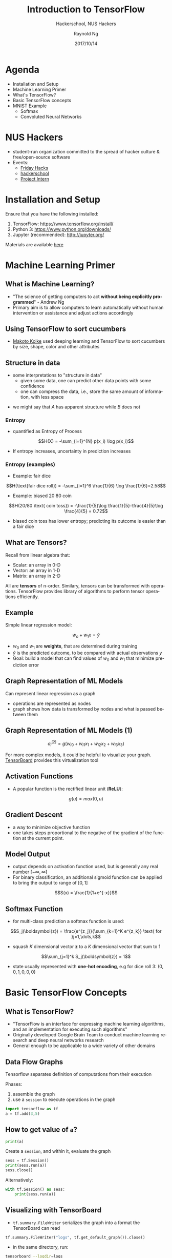 #+TITLE: Introduction to TensorFlow
#+SUBTITLE: Hackerschool, NUS Hackers
#+DATE: 2017/10/14
#+AUTHOR: Raynold Ng
#+EMAIL: raynold.ng24@gmail.com
#+OPTIONS: ':nil *:t -:t ::t <:t H:3 \n:nil ^:t arch:headline
#+OPTIONS: author:t c:nil creator:comment d:(not "LOGBOOK") date:t
#+OPTIONS: e:t email:nil f:t inline:t num:nil p:nil pri:nil stat:t
#+OPTIONS: tags:t tasks:t tex:t timestamp:t toc:nil todo:t |:t
#+DESCRIPTION:
#+EXCLUDE_TAGS: noexport
#+KEYWORDS:
#+LANGUAGE: en
#+SELECT_TAGS: export

#+WWW: http://www.nushackers.org/
#+TWITTER: @nushackers

#+FAVICON: images/tensorflow.png
#+ICON: images/tensorflow.png
#+HASHTAG: #hackerschool #tensorflow
* Load I/O Slides                                                  :noexport:
#+BEGIN_SRC emacs-lisp :tangle no
  (require 'ox-ioslide)
#+END_SRC
* Agenda
  :PROPERTIES:
  :END:
- Installation and Setup
- Machine Learning Primer
- What's TensorFlow?
- Basic TensorFlow concepts
- MNIST Example
  - Softmax
  - Convoluted Neural Networks
* NUS Hackers

- student-run organization committed to the spread of hacker culture & free/open-source software
- Events:
  - [[https://www.nushackers.org/fridayhacks/][Friday Hacks]]
  - [[http://school.nushackers.org/][hackerschool]]
  - [[https://www.facebook.com/groups/nushackers/permalink/1186836361416932/][Project Intern]]

* Installation and Setup

Ensure that you have the following installed:
1. TensorFlow: https://www.tensorflow.org/install/
2. Python 3: https://www.python.org/downloads/
3. Jupyter (recommended): http://jupyter.org/

Materials are available [[https://github.com/raynoldng/hackerschool-tensorflow][here]]
* Machine Learning Primer
  :PROPERTIES:
  :SLIDE:    segue dark quote
  :ASIDE:    right bottom
  :ARTICLE:  flexbox vleft auto-fadein
  :END:
** What is Machine Learning?
- "The science of getting computers to act *without being explicitly programmed*" - Andrew Ng
- Primary aim is to allow computers to learn automatically without human
  intervention or assistance and adjust actions accordingly


#+BEGIN_CENTER
#+ATTR_HTML: :width 40%
[[file:images/machine_learning.png]]
#+END_CENTER
** Using TensorFlow to sort cucumbers
- [[https://cloud.google.com/blog/big-data/2016/08/how-a-japanese-cucumber-farmer-is-using-deep-learning-and-tensorflow][Makoto Koike]] used deeping learning and TensorFlow to sort cucumbers by size, shape, color and other attributes

#+BEGIN_CENTER
#+ATTR_HTML: :width 100%
[[file:images/cucumber.png]]
#+END_CENTER

** Structure in data
- some interpretations to "structure in data"
  - given some data, one can predict other data points with some confidence
  - one can compress the data, i.e., store the same amount of information, with
    less space

\begin{align*}
A = \{1, 2, 6, 4, 7, 9, 0\} \\
B = \{1, 2, 1, 2, 1, 2, 1\}
\end{align*}

- we might say that $A$ has apparent structure while $B$ does not

*** Entropy
- quantified as Entropy of Process
$$H(X) = -\sum_{i=1}^{N} p(x_i) \log p(x_i)$$
- If entropy increases, uncertainty in prediction increases
*** Entropy (examples)
- Example: fair dice
$$H(\text{fair dice roll}) = -\sum_{i=1}^6 \frac{1}{6} \log \frac{1}{6}=2.58$$
- Example: biased 20:80 coin
$$H(20/80 \text{ coin toss}) = -\frac{1}{5}\log \frac{1}{5}-\frac{4}{5}\log \frac{4}{5} = 0.72$$
- biased coin toss has lower entropy; predicting its outcome is easier than a fair dice
** What are Tensors?
Recall from linear algebra that:
- Scalar: an array in 0-D
- Vector: an array in 1-D
- Matrix: an array in 2-D

All are *tensors* of n-order. Similary, tensors can be transformed with
operations. TensorFlow provides library of algorithms to perform tensor operations efficiently. 
** Example
Simple linear regression model:

$$w_o + w_1 x = \hat{y}$$

- $w_0$ and $w_1$ are *weights*, that are determined during training
- $\hat{y}$ is the predicted outcome, to be compared with actual observations $y$
- Goal: build a model that can find values of $w_0$ and $w_1$ that minimize prediction error
** Graph Representation of ML Models

Can represent linear regression as a graph
#+ATTR_HTML: :width 40%
[[file:images/linear_reg_graph.png]]

- operations are represented as nodes
- graph shows how data is transformed by nodes and what is passed between them
** Graph Representation of ML Models (1)
#+ATTR_HTML: :width 50%
[[file:images/neural_net.png]]

$$a_i^{(2)} = g(w_{i0} + w_{i1}x_1 + w_{i2}x_2 + w_{i3}x_3)$$

For more complex models, it could be helpful to visualize your graph.
[[https://www.tensorflow.org/versions/r0.7/how_tos/graph_viz/index.html][TensorBoard]] provides this virtualization tool
** Activation Functions
- A popular function is the rectified linear unit (*ReLU*):
$$g(u) = max(0, u)$$

#+BEGIN_CENTER
#+ATTR_HTML: :width 70%
[[file:images/relu.png]]
#+END_CENTER

** Gradient Descent

- a way to minimize objective function
- one takes steps proportional to the negative of the gradient of the function at the current point.

#+ATTR_HTML: :width 50%
[[file:images/gradient_descent.png]]
** Model Output
- output depends on activation function used, but is generally any real number $[-\infty, \infty]$
- For binary classification, an additional sigmoid function can be applied to
  bring the output to range of $[0,1]$
$$S(x) = \frac{1}{1+e^{-x}}$$

#+BEGIN_CENTER
#+ATTR_HTML: :width 90%
[[file:images/sigmoid.png]]
#+END_CENTER
** Softmax Function
- for multi-class prediction a softmax function is used:
$$S_j(\boldsymbol{z}) = \frac{e^{z_j}}{\sum_{k=1}^K e^{z_k}} \text{ for }j=1,\dots,k$$
- squash $K$ dimensional vector *z* to a $K$ dimensional vector that sum to 1
$$\sum_{j=1}^k S_j(\boldsymbol{z}) = 1$$
- state usually represented with *one-hot encoding*, e.g for dice roll 3: $(0,0,1,0,0,0)$
* Basic TensorFlow Concepts
  :PROPERTIES:
  :SLIDE:    segue dark quote
  :ASIDE:    right bottom
  :ARTICLE:  flexbox vleft auto-fadein
  :END:
** What is TensorFlow?
- "TensorFlow is an interface for expressing machine learning algorithms, and an implementation for executing such algorithms"
- Originally developed Google Brain Team to conduct machine learning research and deep neural networks research
- General enough to be applicable to a wide variety of other domains
** Data Flow Graphs
Tensorflow separates definition of computations from their execution

Phases:
1. assemble the graph
2. use a =session= to execute operations in the graph

#+BEGIN_SRC python
import tensorflow as tf
a = tf.add(3,5)
#+END_SRC

** How to get value of =a=?
#+BEGIN_SRC python
print(a)
#+END_SRC

Create a =session=, and within it, evaluate the graph

#+BEGIN_SRC python
sess = tf.Session()
print(sess.run(a))
sess.close()
#+END_SRC

Alternatively:

#+BEGIN_SRC python
with tf.Session() as sess:
    print(sess.run(a))
#+END_SRC

** Visualizing with TensorBoard

- =tf.summary.FileWriter= serializes the graph into a format the TensorBoard can read

#+BEGIN_SRC python
tf.summary.FileWriter("logs", tf.get_default_graph()).close()
#+END_SRC

- in the same directory, run:

#+BEGIN_SRC sh
tensorboard --logdir=logs
#+END_SRC

Or in Jupyter:
#+BEGIN_SRC python
!tensorboard --logdir=logs
#+END_SRC

- This will launch an instance of TensorBoard that you can access at http://localhost:6006

** Practice with More Graphs

Try to generate the following graph: $(x+y)^{xy}$ where $x=2,y=3$

#+BEGIN_CENTER
#+ATTR_HTML: :width 70%
[[file:images/graph2.png]]
#+END_CENTER

Useful functions: =tf.add=, =tf.multiply=, =tf.pow=

** Solution

#+BEGIN_SRC python
x = 2
y = 3
op1 = tf.add(x, y)
op2 = tf.multiply(x, y)
op3 = tf.pow(op1, op2)
with tf.Session() as sess:
    op3 = sess.run(op3)
#+END_SRC

** TensorFlow Variables

- TensorFlow variables used to represent shared, persistant state manipulated by your program
- Variables hold and update parameters in your model during training
- Variables contain tensors
- Variables must be initialized unless it is a constant

#+BEGIN_SRC python
  W1 = tf.ones((2,2))
  W2 = tf.Variable(tf.zeros((2,2)), name="weights")

  with tf.Session() as sess:
      print(sess.run(W1))
      sess.run(tf.global_variables_initializer())
      print(sess.run(W2))

#+END_SRC

** Creating Variables

To create a 3-dimensional variable with shape =[1,2,3]=:

#+BEGIN_SRC python
    my_var = tf.get_variable("my_var", [1,2,3])
#+END_SRC

You may optionally specify the =dtype= and initializer to =tf.get_variable=:

#+BEGIN_SRC python
  my_int_variable = tf.get_variable("my_int_variable", [1, 2, 3],
                                    dtype=tf.int32,
                                    initializer=tf.zeros_initializer)
#+END_SRC

Can initialize a =tf.Variable= to have the value of a =tf.Tensor=:

#+BEGIN_SRC python
  other_variable = tf.get_variable("other_variable", dtype=tf.int32, 
    initializer=tf.constant([23, 42]))
#+END_SRC

** Updating Variable State

Use =tf.assign= to assign a value to a variable

#+BEGIN_SRC python
state = tf.Variable(0, name="counter")
new_value = tf.add(state, tf.constant(1))
update = tf.assign(state, new_value)

with tf.Session() as sess:
    sess.run(tf.global_variables_initializer())
    print(sess.run(state))
    for _ in range(3):
        sess.run(update)
        print(sess.run(state))
#+END_SRC

** Fetching Variable State

#+BEGIN_SRC python
input1 = tf.constant(3.0)
input2 = tf.constant(2.0)
input3 = tf.constant(5.0)
intermed = tf.add(input2, input3)
mul = tf.multiply(input1, intermed)

with tf.Session() as sess:
    result = sess.run([mul, intermed])
    print(result)
#+END_SRC

** TensorFlow Placeholders

- =tf.placeholder= variables represent our input data
- =feed_dict= is a python dictionary that maps =tf.placeholder= variables to data

#+BEGIN_SRC python
input1 = tf.placeholder(tf.float32)
input2 = tf.placeholder(tf.float32)

output = tf.multiply(input1, input2)

with tf.Session() as sess:
    print(sess.run([output], feed_dict={input1:[7.], input2:[2.]}))
#+END_SRC

** Example: Linear Regression
  :PROPERTIES:
  :SLIDE:    segue dark quote
  :ASIDE:    right bottom
  :ARTICLE:  flexbox vleft auto-fadein
  :END:
*** Imports
#+BEGIN_SRC python
  import tensorflow as tf
  import numpy as np
  import seaborn
  import matplotlib.pyplot as plt
  # %matplotlib inline

#+END_SRC
*** Recap
- we have two weights $w_0$ and $w_1$, we want the model to figure out good weights by minimizing prediction error
- define the following *loss function*

$$L = \sum (y - \hat{y})^2$$

Given the following function, fit a linear model

$$y = x + 20 \sin(x/10)$$
*** Plot Input Data                                                :noexport:
Make sure that =seaborn= and =matplotlib= are installed. If you are using Jupyter, add =%matplotlib inline= in the code cell.

#+BEGIN_SRC python
import tensorflow as tf
import numpy as np
import seaborn
import matplotlib.pyplot as plt
%matplotlib inline
# Define input data
X_data = np.arange(100, step=.1)
y_data = X_data + 20 * np.sin(X_data/10)
# Plot input data
plt.scatter(X_data, y_data)
#+END_SRC
*** Scatter Plot
#+BEGIN_CENTER
#+ATTR_HTML: :width 130%
[[file:images/sample_data.png]]
#+END_CENTER
*** Define Variables and Placeholders
#+BEGIN_SRC python
# Define data size and batch size
n_samples = 1000
batch_size = 100

# TensorFlow is particular about shapes, so resize
X_data = np.reshape(X_data, (n_samples, 1))
y_data = np.reshape(y_data, (n_samples, 1))

# Define placeholders for input
X = tf.placeholder(tf.float32, shape=(batch_size, 1))
y = tf.placeholder(tf.float32, shape=(batch_size, 1))
#+END_SRC
*** Loss Function
Loss function is defined as:
$$J(W,b) = \frac{1}{N}\sum_{i=1}^{N}(y_i-(W_{x_i}+b))^2$$

#+BEGIN_SRC python
  # Define variables to be learned
  W = tf.get_variable("weights", (1,1),
                      initializer = tf.random_normal_initializer())
  b = tf.get_variable("bias", (1,),
                      initializer = tf.constant_initializer(0.0))
  y_pred = tf.matmul(X, W) + b
  loss = tf.reduce_sum((y - y_pred)**2/n_samples)
#+END_SRC
*** Define Optimizer and Train Model
:PROPERTIES:
:ARTICLE:  smaller
:END:
#+BEGIN_SRC python
  # Define optimizer operation
  opt_operation = tf.train.AdamOptimizer().minimize(loss)
  with tf.Session() as sess:
      # Initialize all variables in graph
      sess.run(tf.global_variables_initializer())
      # Gradient descent for 500 steps:
      for _ in range(500):
          # Select from random mini batch
          indices = np.random.choice(n_samples, batch_size)
          X_batch, y_batch = X_data[indices], y_data[indices]
          # Do gradient descent step
          _, loss_val = sess.run([opt_operation, loss],
                                 feed_dict={X: X_batch, y: y_batch})
      print(sess.run([W, b]))
      # Display results
      plt.scatter(X_data, y_data)
      plt.scatter(X_data, sess.run(W) * X_data + sess.run(b), c='g')

#+END_SRC
*** Results

#+BEGIN_CENTER
#+ATTR_HTML: :width 130%
[[file:images/trained_model.png]]
#+END_CENTER

* MNIST and TensorFlow
  :PROPeRTIES:
  :SLIDE:    segue dark quote
  :ASIDE:    right bottom
  :ARTICLE:  flexbox vleft auto-fadein
  :END:
** Introduction
- MNIST is the hello world of machine learning
- Simple computer vision dataset, consists of images of handwritten digits
- We are going to train a model to predict what the digits are

#+BEGIN_CENTER
#+ATTR_HTML: :width 80%
[[file:images/MNIST.png]]
#+END_CENTER
*** Importing MNIST Data

To download and read in the data automatically:

#+BEGIN_SRC python
from tensorflow.examples.tutorials.mnist import input_data
mnist = input_data.read_data_sets("MNIST_data/", one_hot=True)
#+END_SRC

One hot encoding
- labels have been converted to a vector of length equal to number of classes. 
- the ith element is 1, rest are 0. E.g. Digit 1: $[0,1,\dots]$
*** MNIST Data
The MNIST data is split into three parts:
1. 55,000 data points of training data (=mnist.train=)
2. 10,000 data points of test data (=mnist.test=)
3. 5,000 data points of validation data (=mnist.validation=)

Every MNIST data has 2 parts:
1. an image of a handwritten digit (call it "x")
2. corresponding label (call it "y")
** Softmax Regression
  :PROPERTIES:
  :SLIDE:    segue dark quote
  :ASIDE:    right bottom
  :ARTICLE:  flexbox vleft auto-fadein
  :END:
*** Overview
#+ATTR_HTML: :width 80%
[[file:images/softmax_1.png]]
*** Overview (1)
#+BEGIN_CENTER
#+ATTR_HTML: :width 120%
[[file:images/softmax_2.png]]
#+END_CENTER

#+BEGIN_CENTER
#+ATTR_HTML: :width 120%
[[file:images/softmax_3.png]]
#+END_CENTER
*** Data Dimensions

#+BEGIN_SRC python
  img_size = 28
  img_size_flat = img_size * img_size
  img_shape = (img_size, img_size)
  num_classes = 10
#+END_SRC

#+BEGIN_CENTER
#+ATTR_HTML: :width 100%
[[file:images/mnist_7.png]]
#+END_CENTER

*** Defining Our Model
#+BEGIN_SRC python
  x = tf.placeholder(tf.float32, [None, img_size_flat])
  y_true = tf.placeholder(tf.float32, [None, num_classes])
  y_true_cls = tf.placeholder(tf.int64, [None])
#+END_SRC

- =x= is a =placeholder=, value that we will input when we ask TensorFlow to run
- represent MNIST image as a 2-D tensor of floating numbers of shape =[None, 784]=
- =None= means that =x= can be of any length
*** Variables to be Optimized

#+BEGIN_SRC python
  weights = tf.Variable(tf.zeros([img_size_flat, num_classes]))
  biases = tf.Variable(tf.zeros([num_classes]))
#+END_SRC
- weights has a shape of =[784,10]= as we want to 784-dimensional image vectors
  by =weights= to produce 10-dimensional vectors of evidence
- biases has a shape of [10] as we can add it to the output.
*** Model

- multiples the images in the placeholder variable =x= with =weight= and =biases=
- Result is a matrix of shape =[num_images, 10]= and =W= has shape =[784, 10]=.
- =logits= is typical TensorFlow terminology
#+BEGIN_SRC python
  logits = tf.matmul(x, weights) + biases
  y_pred = tf.nn.softmax(logits)
  y_pred_cls = tf.argmax(y_pred, axis = 1)
#+END_SRC
*** Optimization Method
#+BEGIN_SRC python
  cross_entropy = tf.nn.softmax_cross_entropy_with_logits(logits=logits,
                                                          labels=y_true)
  cost = tf.reduce_mean(cross_entropy)
  optimizer = tf.train.GradientDescentOptimizer(learning_rate=0.5).minimize(cost)
  correct_prediction = tf.equal(y_pred_cls, y_true_cls)
  accuracy = tf.reduce_mean(tf.cast(correct_prediction, tf.float32))
#+END_SRC

*** TensorFlow Run
#+BEGIN_SRC python
  def optimize(num_iterations):
      for i in range(num_iterations):
          x_batch, y_true_batch = mnist.train.next_batch(batch_size)
          feed_dict_train = {x: x_batch,
                             y_true: y_true_batch}
          session.run(optimizer, feed_dict=feed_dict_train)
#+END_SRC

Using small batches of random data is called *stochastic training*, it is more
feasible than training on the entire data set

*** Evaluating Our Model

#+BEGIN_SRC python
  feed_dict_test = {x: mnist.test.images,
                    y_true: mnist.test.labels,
                    y_true_cls: mnist.test.cls}

  def print_accuracy():
      # Use TensorFlow to compute the accuracy.
      acc = session.run(accuracy, feed_dict=feed_dict_test)
    
      # Print the accuracy.
      print("Accuracy on test-set: {0:.1%}".format(acc))
#+END_SRC

Approx 91% is very bad, 6 digit ZIP code would have an accuracy rate of 57% 
** Convolutional Neural Network
  :PROPERTIES:
  :SLIDE:    segue dark quote
  :ASIDE:    right bottom
  :ARTICLE:  flexbox vleft auto-fadein
  :END:
*** Flowchart
#+BEGIN_CENTER
#+ATTR_HTML: :width 100%
[[file:images/cnn_network_flowchart.png]]
#+END_CENTER
*** Introduction
- Convolutional Networks work by moving smaller filter across the input image
- Filters are re-used for recognizing patters throughout the entire input image
- This makes Convolutional Networks much more powerful than Fully-Connected
  networks with the same number of variables
*** Features
#+BEGIN_CENTER
#+ATTR_HTML: :width 100%
[[file:images/features.png]]
#+END_CENTER
*** Features (1)
#+BEGIN_CENTER
#+ATTR_HTML: :width 60%
[[file:images/features_2.png]]
#+END_CENTER
*** Convolution
#+BEGIN_CENTER
#+ATTR_HTML: :width 80%
[[file:images/convolution.png]]
#+END_CENTER
*** Convolution (1)
#+BEGIN_CENTER
#+ATTR_HTML: :width 100%
[[file:images/convolution_2.png]]
#+END_CENTER
*** Convolution (2)
#+BEGIN_CENTER
#+ATTR_HTML: :width 95%
[[file:images/convolution_3.png]]
#+END_CENTER
*** Pooling
#+BEGIN_CENTER
#+ATTR_HTML: :width 80%
[[file:images/pooling.png]]
#+END_CENTER
*** Pooling (1)
#+BEGIN_CENTER
#+ATTR_HTML: :width 80%
[[file:images/pooling_2.png]]
#+END_CENTER
*** Fully Connected Layers
#+BEGIN_CENTER
#+ATTR_HTML: :width 100%
[[file:images/layers.png]]
#+END_CENTER
*** Hyper Parameters
- Convolution:
  - Number of features
  - Size of features
- Pooling
  - Window size
  - Window stride
- Fully Connected
  - number of neurons
*** Weight Initialization
Helper functions to create ReLU neurons

#+BEGIN_SRC python
  def weight_variable(shape):
    initial = tf.truncated_normal(shape, stddev=0.05)
    return tf.Variable(initial)

  def new_biases(length):
      return tf.Variable(tf.constant(0.05, shape=[length]))
#+END_SRC
*** Creating a new Convolutional Layer

Input is a 4-dim tensor:
1. image number
2. y-axis of each image
3. x-axis of each image
4. channels of each image

Output is another 4-dim tensor:
1. image number, same as input
2. y-axis of each image, might be smaller if pooling is used
3. x-axis of each image, might be smaller if pooling is used
4. channels produced by the convolutional filters
*** Helper Function for Creating a New Layer

#+BEGIN_SRC python

  def new_conv_layer(input,              # The previous layer.
                     num_input_channels, # Num. channels in prev. layer.
                     filter_size,        # Width and height of each filter.
                     num_filters,        # Number of filters.
                     use_pooling=True):  # Use 2x2 max-pooling.
      # ...

      return layer, weights
#+END_SRC
*** Flattening a Layer

- convolutional layer produces an output tensor with 4 dimensions
- fully connected layer will reduce 4-dim tensor to a 2-dim tensor that can be used as input to the fully connected layer

#+BEGIN_SRC python
  def flatten_layer(layer):
      # ...

      # return both the flatten layer and number of features
      return layer_flat, num_features

#+END_SRC
*** Creating a Fully-Connected Layer

Assumed that input is a 2-dim tensor of shape =[num_images, num_inputs]=, output is a 2-dim tensor of shape =[num_images, num_outputs]=

#+BEGIN_SRC python
  def new_fc_layer(input,          # The previous layer.
                   num_inputs,     # Num. inputs from prev. layer.
                   num_outputs,    # Num. outputs.
                   use_relu=True): # Use Rectified Linear Unit (ReLU)?
      # create new weights and biases
      # calculate new layer
      # use ReLU?

      return layer
#+END_SRC
*** Placeholder Variables

- =x= is the placeholder variable for input images
  - data-type is set to =float32=
  - shape is set to =[None, img_size_flat]=
- convolutional layers expect =x= to be encoded as a 4-dim tensor, so its shape
  is =[num_images, img_height, img_width, num_channels]=
- also have placeholder for true labels

#+BEGIN_SRC python
  x = tf.placeholder(tf.float32, shape=[None, img_size_flat], name='x')
  x_image = tf.reshape(x, [-1, img_size, img_size, num_channels])
  y_true = tf.placeholder(tf.float32, shape=[None, num_classes], name='y_true')
  y_true_cls = tf.argmax(y_true, axis=1)
#+END_SRC

*** First Convolutional Layer

- takes =x_image= as input and creates =num_filters1= different filters
  - each filter has width and height equal to filter_size1=
- down sample the image so its half the size by using max-pooling
#+BEGIN_SRC python
  layer_conv1, weights_conv1 = \
      new_conv_layer(input=x_image,
                     num_input_channels=num_channels,
                     filter_size=filter_size1,
                     num_filters=num_filters1,
                     use_pooling=True)
#+END_SRC
*** Second Convolutional Layer
- takes as input the output from the first convolutional layer
- number of iunput channels = number of filters in the first convolutional layer

#+BEGIN_SRC python
  layer_conv2, weights_conv2 = \
      new_conv_layer(input=layer_conv1,
                     num_input_channels=num_filters1,
                     filter_size=filter_size2,
                     num_filters=num_filters2,
                     use_pooling=True)
#+END_SRC
*** Flatten Layer

- use output of convolutional layer as input to a fully-connected network, which
  requires for the tensors to be reshaped to a 2-dim tensors

#+BEGIN_SRC python
  layer_flat, num_features = flatten_layer(layer_conv2)
#+END_SRC

*** Fully-Connected Layer 1

#+BEGIN_SRC python
  layer_fc1 = new_fc_layer(input=layer_flat,
                           num_inputs=num_features,
                           num_outputs=fc_size,
                           use_relu=True)
#+END_SRC
*** Fully-Connected Layer 2

#+BEGIN_SRC python
  layer_fc2 = new_fc_layer(input=layer_fc1,
                           num_inputs=fc_size,
                           num_outputs=num_classes,
                           use_relu=False)
#+END_SRC
*** Cost Function and Optimization Method

#+BEGIN_SRC python
  y_pred = tf.nn.softmax(layer_fc2)
  y_pred_cls = tf.argmax(y_pred, axis=1)
  cross_entropy = tf.nn.softmax_cross_entropy_with_logits(logits=layer_fc2,
                                                          labels=y_true)
  cost = tf.reduce_mean(cross_entropy)
  optimizer = tf.train.AdamOptimizer(learning_rate=1e-4).minimize(cost)
  correct_prediction = tf.equal(y_pred_cls, y_true_cls)
  accuracy = tf.reduce_mean(tf.cast(correct_prediction, tf.float32))
#+END_SRC

** Saving and Restoring your model
  :PROPERTIES:
  :SLIDE:    segue dark quote
  :ASIDE:    right bottom
  :ARTICLE:  flexbox vleft auto-fadein
  :END:

*** Exporting the Model
- We can export the model for use in our own applications
- use =tf.train.Saver= to save the graph and the trained weights
#+BEGIN_SRC python
model_path = "./tmp/model.ckpt"
save_path = saver.save(sess, model_path) # saver is not declared???
print("Model saved in file: %s" % save_path)
#+END_SRC

*** Restoring the Session
#+BEGIN_SRC python
saver = tf.train.Saver()
model_path = "./tmp/model.ckpt"
with tf.Session() as sess:
  sess.run(tf.global_variables_initializer())
  saver.restore(sess, model_path)
  print("Accuracy:", accuracy.eval({x: mnist.test.images, y_: mnist.test.labels}))
#+END_SRC
** Toy Program
#+BEGIN_CENTER
#+ATTR_HTML: :width 80%
[[file:images/toy_program.png]]
#+END_CENTER
* References
- [[https://github.com/PythonWorkshop/intro-to-tensorflow/blob/master/MathPrimer/Math%20primer%20for%20ML%20%26%20TensorFlow%20workshop.ipynb][Machine Learning Primer]]
- http://brohrer.github.io/how_convolutional_neural_networks_work.html
- https://www.tensorflow.org/get_started/mnist/beginners
- https://www.tensorflow.org/get_started/mnist/pros
- https://github.com/Hvass-Labs/TensorFlow-Tutorials

* Thank You
:PROPERTIES:
:SLIDE: thank-you-slide segue
:ASIDE: right
:ARTICLE: flexbox vleft auto-fadein
:END:

